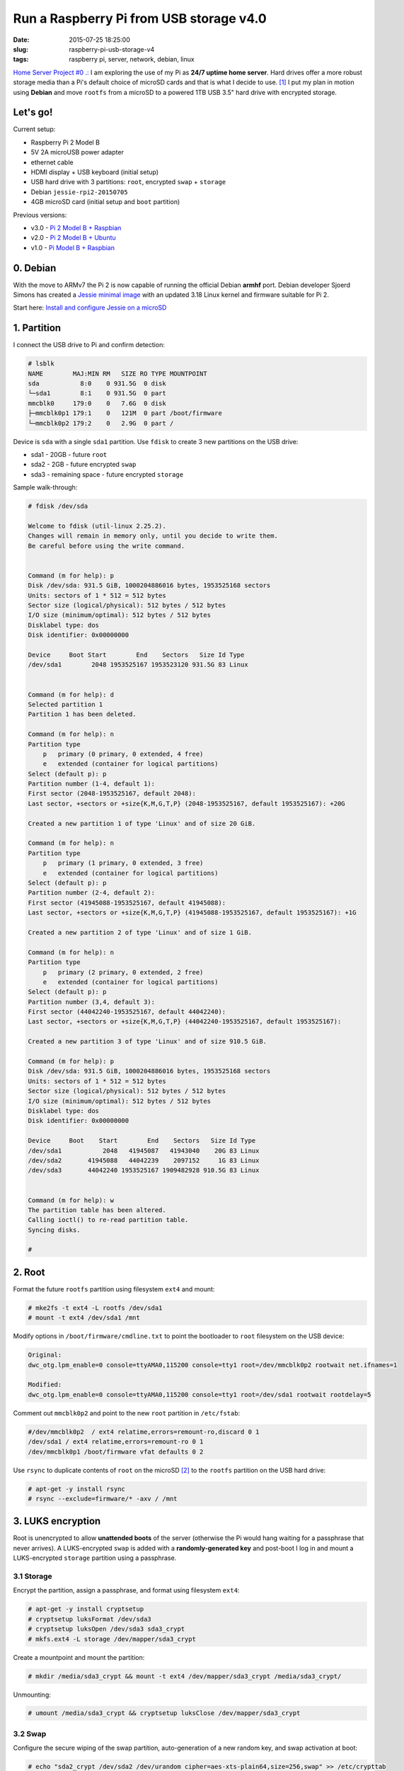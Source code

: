 ========================================
Run a Raspberry Pi from USB storage v4.0
========================================

:date: 2015-07-25 18:25:00
:slug: raspberry-pi-usb-storage-v4
:tags: raspberry pi, server, network, debian, linux

`Home Server Project #0 .: <http://www.circuidipity.com/raspberry-pi-home-server.html>`_ I am exploring the use of my Pi as **24/7 uptime home server**. Hard drives offer a more robust storage media than a Pi's default choice of microSD cards and that is what I decide to use. [1]_ I put my plan in motion using **Debian** and move ``rootfs`` from a microSD to a powered 1TB USB 3.5" hard drive with encrypted storage. 

Let's go!
=========

Current setup:

* Raspberry Pi 2 Model B
* 5V 2A microUSB power adapter
* ethernet cable
* HDMI display + USB keyboard (initial setup)
* USB hard drive with 3 partitions: ``root``, encrypted ``swap`` + ``storage``
* Debian ``jessie-rpi2-20150705``
* 4GB microSD card (initial setup and ``boot`` partition)

Previous versions:

* v3.0 - `Pi 2 Model B + Raspbian <http://www.circuidipity.com/run-a-raspberry-pi-2-from-external-usb-storage-using-raspbian.html>`_
* v2.0 - `Pi 2 Model B + Ubuntu <http://www.circuidipity.com/run-a-raspberry-pi-2-from-external-usb-storage.html>`_
* v1.0 - `Pi Model B + Raspbian <http://www.circuidipity.com/run-a-raspberry-pi-from-external-usb-storage.html>`_

0. Debian
=========

With the move to ARMv7 the Pi 2 is now capable of running the official Debian **armhf** port. Debian developer Sjoerd Simons has created a `Jessie minimal image <http://sjoerd.luon.net/posts/2015/02/debian-jessie-on-rpi2/>`_ with an updated 3.18 Linux kernel and firmware suitable for Pi 2.

Start here: `Install and configure Jessie on a microSD <http://www.circuidipity.com/debian-jessie-raspberry-pi-2.html>`_

1. Partition
============

I connect the USB drive to Pi and confirm detection:

.. code-block:: bash

    # lsblk
    NAME        MAJ:MIN RM   SIZE RO TYPE MOUNTPOINT
    sda           8:0    0 931.5G  0 disk 
    └─sda1        8:1    0 931.5G  0 part 
    mmcblk0     179:0    0   7.6G  0 disk 
    ├─mmcblk0p1 179:1    0   121M  0 part /boot/firmware
    └─mmcblk0p2 179:2    0   2.9G  0 part / 
   
Device is ``sda`` with a single ``sda1`` partition. Use ``fdisk`` to create 3 new partitions on the USB drive:

* sda1 - 20GB - future ``root``
* sda2 - 2GB - future encrypted ``swap``
* sda3 - remaining space - future encrypted ``storage``

Sample walk-through:

.. code-block:: bash

    # fdisk /dev/sda

    Welcome to fdisk (util-linux 2.25.2).
    Changes will remain in memory only, until you decide to write them.
    Be careful before using the write command.


    Command (m for help): p
    Disk /dev/sda: 931.5 GiB, 1000204886016 bytes, 1953525168 sectors
    Units: sectors of 1 * 512 = 512 bytes
    Sector size (logical/physical): 512 bytes / 512 bytes
    I/O size (minimum/optimal): 512 bytes / 512 bytes
    Disklabel type: dos
    Disk identifier: 0x00000000

    Device     Boot Start        End    Sectors   Size Id Type
    /dev/sda1        2048 1953525167 1953523120 931.5G 83 Linux


    Command (m for help): d
    Selected partition 1
    Partition 1 has been deleted.

    Command (m for help): n
    Partition type
        p   primary (0 primary, 0 extended, 4 free)
        e   extended (container for logical partitions)
    Select (default p): p
    Partition number (1-4, default 1): 
    First sector (2048-1953525167, default 2048): 
    Last sector, +sectors or +size{K,M,G,T,P} (2048-1953525167, default 1953525167): +20G

    Created a new partition 1 of type 'Linux' and of size 20 GiB.

    Command (m for help): n
    Partition type
        p   primary (1 primary, 0 extended, 3 free)
        e   extended (container for logical partitions)
    Select (default p): p
    Partition number (2-4, default 2): 
    First sector (41945088-1953525167, default 41945088): 
    Last sector, +sectors or +size{K,M,G,T,P} (41945088-1953525167, default 1953525167): +1G

    Created a new partition 2 of type 'Linux' and of size 1 GiB.

    Command (m for help): n
    Partition type
        p   primary (2 primary, 0 extended, 2 free)
        e   extended (container for logical partitions)
    Select (default p): p
    Partition number (3,4, default 3): 
    First sector (44042240-1953525167, default 44042240): 
    Last sector, +sectors or +size{K,M,G,T,P} (44042240-1953525167, default 1953525167): 

    Created a new partition 3 of type 'Linux' and of size 910.5 GiB.

    Command (m for help): p
    Disk /dev/sda: 931.5 GiB, 1000204886016 bytes, 1953525168 sectors
    Units: sectors of 1 * 512 = 512 bytes
    Sector size (logical/physical): 512 bytes / 512 bytes
    I/O size (minimum/optimal): 512 bytes / 512 bytes
    Disklabel type: dos
    Disk identifier: 0x00000000

    Device     Boot    Start        End    Sectors   Size Id Type
    /dev/sda1           2048   41945087   41943040    20G 83 Linux
    /dev/sda2       41945088   44042239    2097152     1G 83 Linux
    /dev/sda3       44042240 1953525167 1909482928 910.5G 83 Linux


    Command (m for help): w
    The partition table has been altered.
    Calling ioctl() to re-read partition table.
    Syncing disks.

    #

2. Root
=======

Format the future ``rootfs`` partition using filesystem ``ext4`` and mount:

.. code-block:: bash

    # mke2fs -t ext4 -L rootfs /dev/sda1
    # mount -t ext4 /dev/sda1 /mnt

Modify options in ``/boot/firmware/cmdline.txt`` to point the bootloader to ``root`` filesystem on the USB device:

.. code-block:: bash

    Original:                                                                      
    dwc_otg.lpm_enable=0 console=ttyAMA0,115200 console=tty1 root=/dev/mmcblk0p2 rootwait net.ifnames=1
 
    Modified:
    dwc_otg.lpm_enable=0 console=ttyAMA0,115200 console=tty1 root=/dev/sda1 rootwait rootdelay=5

Comment out ``mmcblk0p2`` and point to the new ``root`` partition in ``/etc/fstab``:

.. code-block:: bash

    #/dev/mmcblk0p2  / ext4 relatime,errors=remount-ro,discard 0 1
    /dev/sda1 / ext4 relatime,errors=remount-ro 0 1
    /dev/mmcblk0p1 /boot/firmware vfat defaults 0 2

Use ``rsync`` to duplicate contents of ``root`` on the microSD [2]_ to the ``rootfs`` partition on the USB hard drive:

.. code-block:: bash

    # apt-get -y install rsync
    # rsync --exclude=firmware/* -axv / /mnt

3. LUKS encryption
==================

Root is unencrypted to allow **unattended boots** of the server (otherwise the Pi would hang waiting for a passphrase that never arrives). A LUKS-encrypted ``swap`` is added with a **randomly-generated key** and post-boot I log in and mount a LUKS-encrypted ``storage`` partition using a passphrase.

3.1 Storage
-----------

Encrypt the partition, assign a passphrase, and format using filesystem ``ext4``:

.. code-block:: bash

    # apt-get -y install cryptsetup
    # cryptsetup luksFormat /dev/sda3
    # cryptsetup luksOpen /dev/sda3 sda3_crypt
    # mkfs.ext4 -L storage /dev/mapper/sda3_crypt

Create a mountpoint and mount the partition:

.. code-block:: bash

    # mkdir /media/sda3_crypt && mount -t ext4 /dev/mapper/sda3_crypt /media/sda3_crypt/

Unmounting:

.. code-block:: bash

    # umount /media/sda3_crypt && cryptsetup luksClose /dev/mapper/sda3_crypt

3.2 Swap
--------

Configure the secure wiping of the swap partition, auto-generation of a new random key, and swap activation at boot:

.. code-block:: bash

    # echo "sda2_crypt /dev/sda2 /dev/urandom cipher=aes-xts-plain64,size=256,swap" >> /etc/crypttab
    # echo "/dev/mapper/sda2_crypt none swap sw 0 0" >> /etc/fstab

4. Reboot
=========

Aaaand reboot!

.. code-block:: bash

    # reboot
    
Log in and check the new filesystem layout:

.. code-block:: bash

    $ df -h
    Filesystem      Size  Used Avail Use% Mounted on
    /dev/root        20G  646M   18G   4% /
    devtmpfs        459M     0  459M   0% /dev
    tmpfs           463M     0  463M   0% /dev/shm
    tmpfs           463M  340K  463M   1% /run
    tmpfs           5.0M     0  5.0M   0% /run/lock
    tmpfs           463M     0  463M   0% /sys/fs/cgroup
    /dev/mmcblk0p1  121M  9.7M  112M   9% /boot/firmware

5. Static Address
=================

Assign a Pi home server a **static network address**. Sample ``/etc/network/interfaces`` that disables ``dhcp``, sets ip address ``192.168.1.88``, and connects to a router (managing DNS) at ``192.168.1.1``:

.. code-block:: bash

    auto eth0                                                                   
    iface eth0 inet static                                                      
        address 192.168.1.88                                                    
        netmask 255.255.255.0                                                   
        gateway 192.168.1.1
        dns-nameservers 192.168.1.1

Happy hacking!

Notes
-----

.. [1] `Discussion thread (raspberrypi.org/forums) <http://www.raspberrypi.org/forums/viewtopic.php?f=29&t=44177>`_ about moving root to external USB storage.

.. [2] Raspberry Pi requires an SD card to boot and the bootloader expects certain config files to reside on a ``vfat`` formatted partition. This particular Debian ``jessie-rpi2-DATE.img`` installs the necessary files in ``mmcblk0p1`` and mounts this partition to ``/boot/firmware``. You can inspect the image partition layout, contents, and make modifications before installing to a microSD: `How can I mount a Raspberry Pi linux distro image? <https://raspberrypi.stackexchange.com/questions/13137/how-can-i-mount-a-raspberry-pi-linux-distro-image>`_
